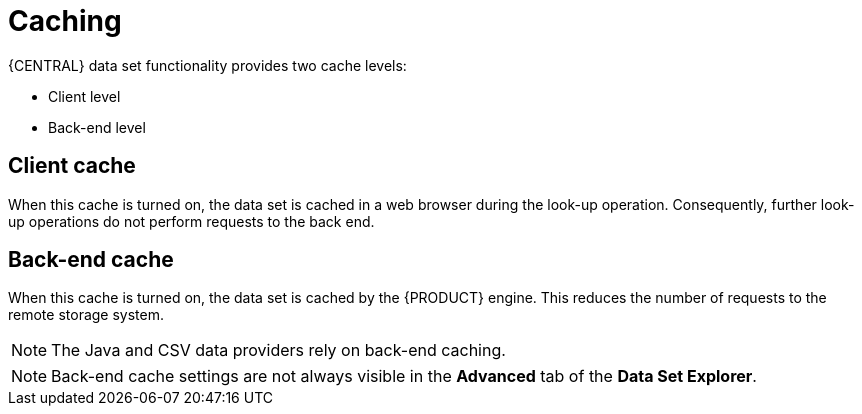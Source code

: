 [id='data_sets_caching_con']
= Caching

{CENTRAL} data set functionality provides two cache levels:

* Client level
* Back-end level

[float]
== Client cache

When this cache is turned on, the data set is cached in a web browser during the look-up operation.
Consequently, further look-up operations do not perform requests to the back end.

[float]
== Back-end cache

When this cache is turned on, the data set is cached by the {PRODUCT} engine.
This reduces the number of requests to the remote storage system.

[NOTE]
====
The Java and CSV data providers rely on back-end caching.
====
[NOTE]
====
Back-end cache settings are not always visible in the *Advanced* tab of the *Data Set Explorer*.
====
